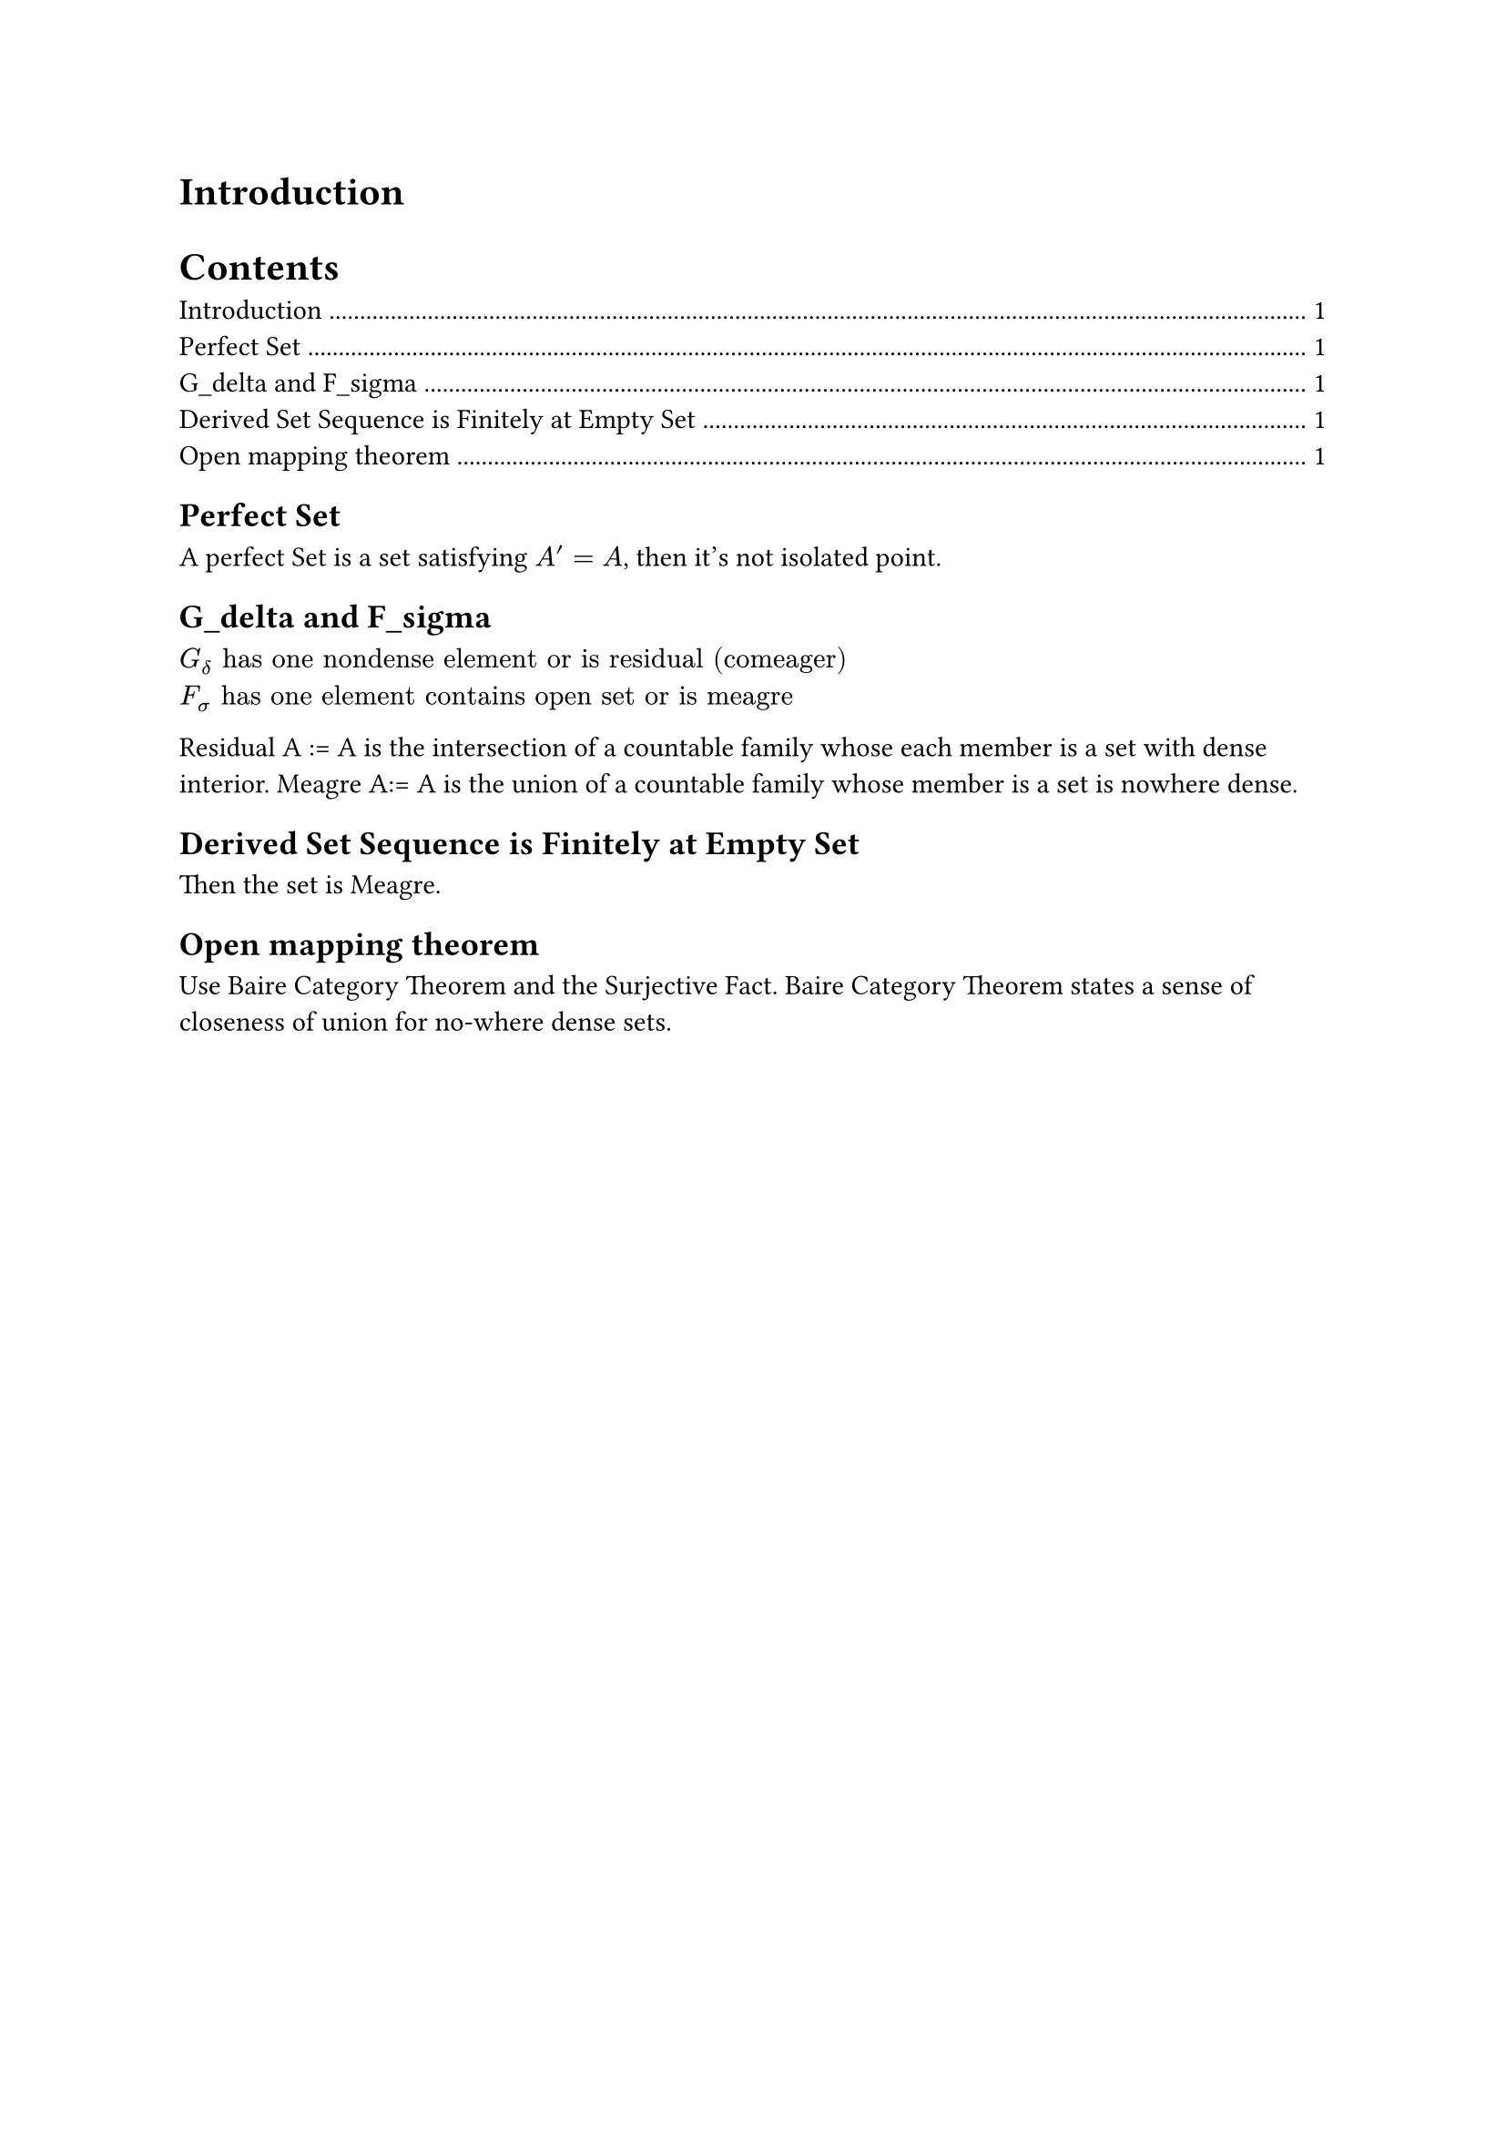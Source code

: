 = Introduction

#outline()

== Perfect Set

A perfect Set is a set satisfying $A' = A$, then it's not isolated point.

== G\_delta and F\_sigma

$G_delta "has one nondense element or is residual (comeager)"$
$F_sigma "has one element contains open set or is meagre" $

Residual A := A is the intersection of a countable family whose each member is a set with dense interior.
Meagre A:= A is the union of a countable family whose member is a set is nowhere dense.

== Derived Set Sequence is Finitely at Empty Set
Then the set is Meagre.

== Open mapping theorem
Use Baire Category Theorem and the Surjective Fact.
Baire Category Theorem states a sense of closeness of union for no-where dense sets. 


